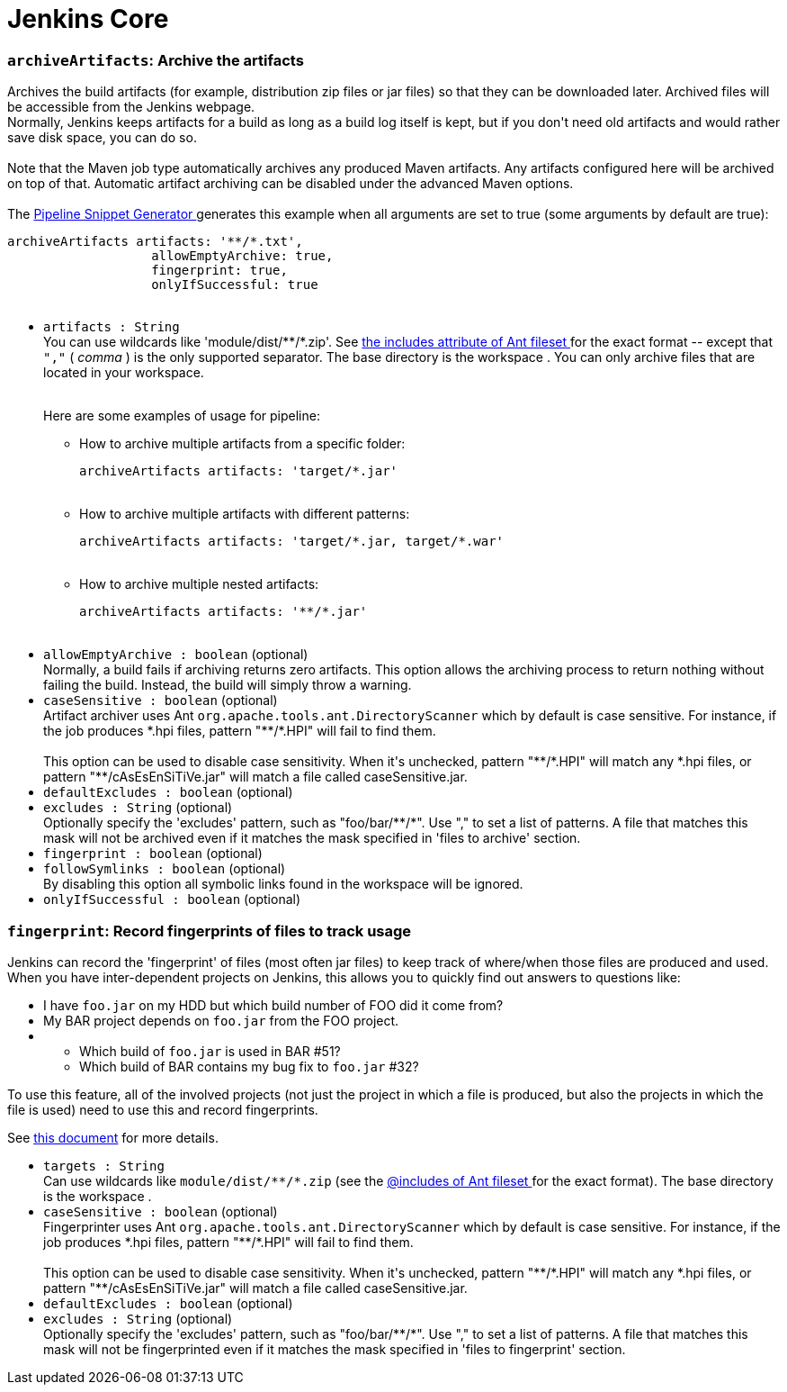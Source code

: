 = Jenkins Core
:page-layout: pipelinesteps

:notitle:
:description:
:author:
:email: jenkinsci-users@googlegroups.com
:sectanchors:
:toc: left
:compat-mode!:


=== `archiveArtifacts`: Archive the artifacts
++++
<div><div>
 Archives the build artifacts (for example, distribution zip files or jar files) so that they can be downloaded later. Archived files will be accessible from the Jenkins webpage. 
 <br>
  Normally, Jenkins keeps artifacts for a build as long as a build log itself is kept, but if you don't need old artifacts and would rather save disk space, you can do so.
</div>
<br>
<div>
 Note that the Maven job type automatically archives any produced Maven artifacts. Any artifacts configured here will be archived on top of that. Automatic artifact archiving can be disabled under the advanced Maven options.
</div>
<br>
<div>
 The <a href="https://www.jenkins.io/redirect/pipeline-snippet-generator" rel="nofollow"> Pipeline Snippet Generator </a> generates this example when all arguments are set to true (some arguments by default are true): 
 <pre><code>archiveArtifacts artifacts: '**/*.txt',
                   allowEmptyArchive: true,
                   fingerprint: true,
                   onlyIfSuccessful: true

</code></pre>
</div></div>
<ul><li><code>artifacts : String</code>
<div><div>
 You can use wildcards like 'module/dist/**/*.zip'. See <a href="https://ant.apache.org/manual/Types/fileset.html" rel="nofollow"> the includes attribute of Ant fileset </a> for the exact format -- except that <code>","</code> ( <em>comma</em> ) is the only supported separator. The base directory is <a rel="nofollow">the workspace</a> . You can only archive files that are located in your workspace.
</div>
<br>
<div>
 <p>Here are some examples of usage for pipeline:</p>
 <ul>
  <li>How to archive multiple artifacts from a specific folder: 
   <pre><code>archiveArtifacts artifacts: 'target/*.jar'</code></pre></li>
  <br>
  <li>How to archive multiple artifacts with different patterns: 
   <pre><code>archiveArtifacts artifacts: 'target/*.jar, target/*.war'</code></pre></li>
  <br>
  <li>How to archive multiple nested artifacts: 
   <pre><code>archiveArtifacts artifacts: '**/*.jar'</code></pre></li>
  <br>
 </ul>
</div></div>

</li>
<li><code>allowEmptyArchive : boolean</code> (optional)
<div><div>
 Normally, a build fails if archiving returns zero artifacts. This option allows the archiving process to return nothing without failing the build. Instead, the build will simply throw a warning.
</div></div>

</li>
<li><code>caseSensitive : boolean</code> (optional)
<div><div>
 Artifact archiver uses Ant <code>org.apache.tools.ant.DirectoryScanner</code> which by default is case sensitive. For instance, if the job produces *.hpi files, pattern "**/*.HPI" will fail to find them. 
 <br>
 <br>
  This option can be used to disable case sensitivity. When it's unchecked, pattern "**/*.HPI" will match any *.hpi files, or pattern "**/cAsEsEnSiTiVe.jar" will match a file called caseSensitive.jar.
</div></div>

</li>
<li><code>defaultExcludes : boolean</code> (optional)
</li>
<li><code>excludes : String</code> (optional)
<div><div>
 Optionally specify the 'excludes' pattern, such as "foo/bar/**/*". Use "," to set a list of patterns. A file that matches this mask will not be archived even if it matches the mask specified in 'files to archive' section.
</div></div>

</li>
<li><code>fingerprint : boolean</code> (optional)
</li>
<li><code>followSymlinks : boolean</code> (optional)
<div><div>
 By disabling this option all symbolic links found in the workspace will be ignored.
</div></div>

</li>
<li><code>onlyIfSuccessful : boolean</code> (optional)
</li>
</ul>


++++
=== `fingerprint`: Record fingerprints of files to track usage
++++
<div><div>
 Jenkins can record the 'fingerprint' of files (most often jar files) to keep track of where/when those files are produced and used. When you have inter-dependent projects on Jenkins, this allows you to quickly find out answers to questions like: 
 <ul>
  <li>I have <code>foo.jar</code> on my HDD but which build number of FOO did it come from?</li>
  <li>My BAR project depends on <code>foo.jar</code> from the FOO project.</li>
  <li>
   <ul>
    <li>Which build of <code>foo.jar</code> is used in BAR #51?</li>
    <li>Which build of BAR contains my bug fix to <code>foo.jar</code> #32?</li>
   </ul></li>
 </ul>
 <p>To use this feature, all of the involved projects (not just the project in which a file is produced, but also the projects in which the file is used) need to use this and record fingerprints.</p>
 <p>See <a href="https://www.jenkins.io/redirect/fingerprint" rel="nofollow">this document</a> for more details.</p>
</div></div>
<ul><li><code>targets : String</code>
<div><div>
 Can use wildcards like <code>module/dist/**/*.zip</code> (see the <a href="https://ant.apache.org/manual/Types/fileset.html" rel="nofollow"> @includes of Ant fileset </a> for the exact format). The base directory is <a rel="nofollow">the workspace</a> .
</div></div>

</li>
<li><code>caseSensitive : boolean</code> (optional)
<div><div>
 Fingerprinter uses Ant <code>org.apache.tools.ant.DirectoryScanner</code> which by default is case sensitive. For instance, if the job produces *.hpi files, pattern "**/*.HPI" will fail to find them. 
 <br>
 <br>
  This option can be used to disable case sensitivity. When it's unchecked, pattern "**/*.HPI" will match any *.hpi files, or pattern "**/cAsEsEnSiTiVe.jar" will match a file called caseSensitive.jar.
</div></div>

</li>
<li><code>defaultExcludes : boolean</code> (optional)
</li>
<li><code>excludes : String</code> (optional)
<div><div>
 Optionally specify the 'excludes' pattern, such as "foo/bar/**/*". Use "," to set a list of patterns. A file that matches this mask will not be fingerprinted even if it matches the mask specified in 'files to fingerprint' section.
</div></div>

</li>
</ul>


++++
